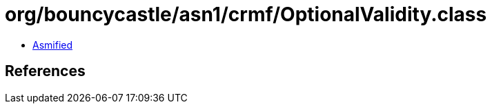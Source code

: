 = org/bouncycastle/asn1/crmf/OptionalValidity.class

 - link:OptionalValidity-asmified.java[Asmified]

== References

